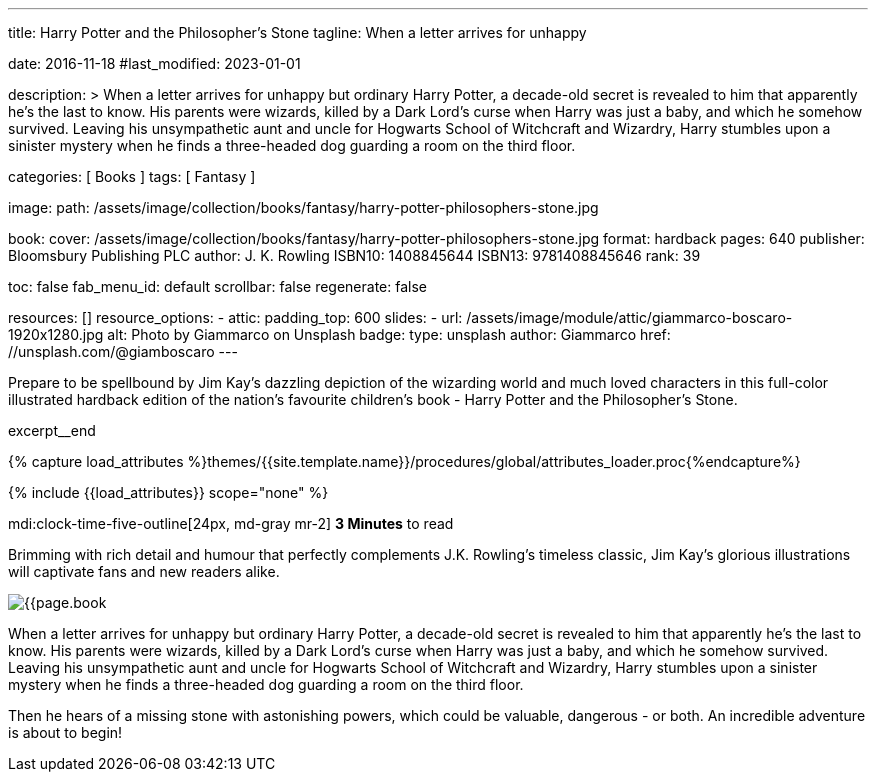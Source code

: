 ---
title:                                  Harry Potter and the Philosopher's Stone
tagline:                                When a letter arrives for unhappy

date:                                   2016-11-18
#last_modified:                         2023-01-01

description: >
                                        When a letter arrives for unhappy but ordinary Harry Potter, a decade-old
                                        secret is revealed to him that apparently he's the last to know. His parents
                                        were wizards, killed by a Dark Lord's curse when Harry was just a baby, and
                                        which he somehow survived. Leaving his unsympathetic aunt and uncle for
                                        Hogwarts School of Witchcraft and Wizardry, Harry stumbles upon a sinister
                                        mystery when he finds a three-headed dog guarding a room on the third floor.

categories:                             [ Books ]
tags:                                   [ Fantasy ]

image:
  path:                                 /assets/image/collection/books/fantasy/harry-potter-philosophers-stone.jpg

book:
  cover:                                /assets/image/collection/books/fantasy/harry-potter-philosophers-stone.jpg
  format:                               hardback
  pages:                                640
  publisher:                            Bloomsbury Publishing PLC
  author:                               J. K. Rowling
  ISBN10:                               1408845644
  ISBN13:                               9781408845646
  rank:                                 39

toc:                                    false
fab_menu_id:                            default
scrollbar:                              false
regenerate:                             false

resources:                              []
resource_options:
  - attic:
      padding_top:                      600
      slides:
        - url:                          /assets/image/module/attic/giammarco-boscaro-1920x1280.jpg
          alt:                          Photo by Giammarco on Unsplash
          badge:
            type:                       unsplash
            author:                     Giammarco
            href:                       //unsplash.com/@giamboscaro
---

// Page Initializer
// =============================================================================
// Enable the Liquid Preprocessor
:page-liquid:

// Set (local) page attributes here
// -----------------------------------------------------------------------------
// :page--attr:                         <attr-value>

// Place an excerpt at the most top position
// -----------------------------------------------------------------------------
Prepare to be spellbound by Jim Kay's dazzling depiction of the wizarding
world and much loved characters in this full-color illustrated hardback
edition of the nation's favourite children's book - Harry Potter and the
Philosopher's Stone.

excerpt__end

//  Load Liquid procedures
// -----------------------------------------------------------------------------
{% capture load_attributes %}themes/{{site.template.name}}/procedures/global/attributes_loader.proc{%endcapture%}

// Load page attributes
// -----------------------------------------------------------------------------
{% include {{load_attributes}} scope="none" %}


// Page content
// ~~~~~~~~~~~~~~~~~~~~~~~~~~~~~~~~~~~~~~~~~~~~~~~~~~~~~~~~~~~~~~~~~~~~~~~~~~~~~
mdi:clock-time-five-outline[24px, md-gray mr-2]
*3 Minutes* to read
// Include sub-documents (if any)
// -----------------------------------------------------------------------------
[[readmore]]
[role="mt-5"]
Brimming with rich detail and humour that perfectly complements J.K. Rowling's
timeless classic, Jim Kay's glorious illustrations will captivate fans and new
readers alike.

image:{{page.book.cover}}[role="mr-4 mb-5 float-left"]

When a letter arrives for unhappy but ordinary Harry Potter, a decade-old
secret is revealed to him that apparently he's the last to know. His parents
were wizards, killed by a Dark Lord's curse when Harry was just a baby, and
which he somehow survived. Leaving his unsympathetic aunt and uncle for
Hogwarts School of Witchcraft and Wizardry, Harry stumbles upon a sinister
mystery when he finds a three-headed dog guarding a room on the third floor.

Then he hears of a missing stone with astonishing powers, which could be
valuable, dangerous - or both. An incredible adventure is about to begin!

